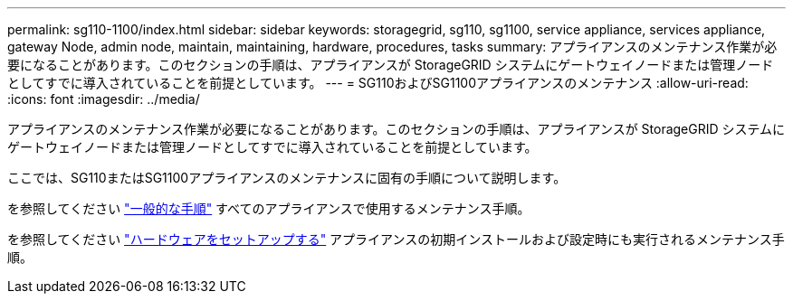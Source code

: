---
permalink: sg110-1100/index.html 
sidebar: sidebar 
keywords: storagegrid, sg110, sg1100, service appliance, services appliance, gateway Node, admin node, maintain, maintaining, hardware, procedures, tasks 
summary: アプライアンスのメンテナンス作業が必要になることがあります。このセクションの手順は、アプライアンスが StorageGRID システムにゲートウェイノードまたは管理ノードとしてすでに導入されていることを前提としています。 
---
= SG110およびSG1100アプライアンスのメンテナンス
:allow-uri-read: 
:icons: font
:imagesdir: ../media/


[role="lead"]
アプライアンスのメンテナンス作業が必要になることがあります。このセクションの手順は、アプライアンスが StorageGRID システムにゲートウェイノードまたは管理ノードとしてすでに導入されていることを前提としています。

ここでは、SG110またはSG1100アプライアンスのメンテナンスに固有の手順について説明します。

を参照してください link:../commonhardware/index.html["一般的な手順"] すべてのアプライアンスで使用するメンテナンス手順。

を参照してください link:../installconfig/configuring-hardware.html["ハードウェアをセットアップする"] アプライアンスの初期インストールおよび設定時にも実行されるメンテナンス手順。
